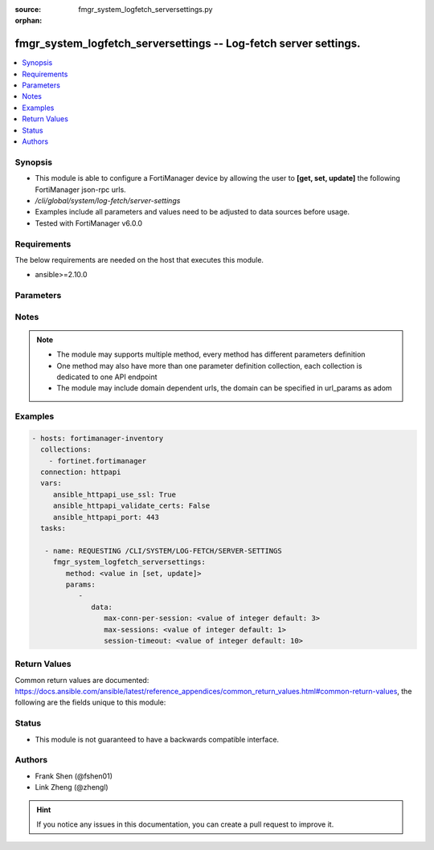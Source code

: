 :source: fmgr_system_logfetch_serversettings.py

:orphan:

.. _fmgr_system_logfetch_serversettings:

fmgr_system_logfetch_serversettings -- Log-fetch server settings.
+++++++++++++++++++++++++++++++++++++++++++++++++++++++++++++++++

.. versionadded:: 2.10

.. contents::
   :local:
   :depth: 1


Synopsis
--------

- This module is able to configure a FortiManager device by allowing the user to **[get, set, update]** the following FortiManager json-rpc urls.
- `/cli/global/system/log-fetch/server-settings`
- Examples include all parameters and values need to be adjusted to data sources before usage.
- Tested with FortiManager v6.0.0


Requirements
------------
The below requirements are needed on the host that executes this module.

- ansible>=2.10.0



Parameters
----------

.. raw:: html

 <ul>
 <li><span class="li-head">parameters for method: [get]</span> - Log-fetch server settings.</li>
 <ul class="ul-self">
 </ul>
 <li><span class="li-head">parameters for method: [set, update]</span> - Log-fetch server settings.</li>
 <ul class="ul-self">
 <li><span class="li-head">data</span> - No description for the parameter <span class="li-normal">type: dict</span> <ul class="ul-self">
 <li><span class="li-head">max-conn-per-session</span> - Max concurrent file download connections per session. <span class="li-normal">type: int</span>  <span class="li-normal">default: 3</span> </li>
 <li><span class="li-head">max-sessions</span> - Max concurrent fetch sessions. <span class="li-normal">type: int</span>  <span class="li-normal">default: 1</span> </li>
 <li><span class="li-head">session-timeout</span> - Fetch session timeout in minute. <span class="li-normal">type: int</span>  <span class="li-normal">default: 10</span> </li>
 </ul>
 </ul>
 </ul>






Notes
-----
.. note::

   - The module may supports multiple method, every method has different parameters definition

   - One method may also have more than one parameter definition collection, each collection is dedicated to one API endpoint

   - The module may include domain dependent urls, the domain can be specified in url_params as adom

Examples
--------

.. code-block:: yaml+jinja

 - hosts: fortimanager-inventory
   collections:
     - fortinet.fortimanager
   connection: httpapi
   vars:
      ansible_httpapi_use_ssl: True
      ansible_httpapi_validate_certs: False
      ansible_httpapi_port: 443
   tasks:

    - name: REQUESTING /CLI/SYSTEM/LOG-FETCH/SERVER-SETTINGS
      fmgr_system_logfetch_serversettings:
         method: <value in [set, update]>
         params:
            -
               data:
                  max-conn-per-session: <value of integer default: 3>
                  max-sessions: <value of integer default: 1>
                  session-timeout: <value of integer default: 10>



Return Values
-------------


Common return values are documented: https://docs.ansible.com/ansible/latest/reference_appendices/common_return_values.html#common-return-values, the following are the fields unique to this module:


.. raw:: html

 <ul>
 <li><span class="li-return"> return values for method: [get]</span> </li>
 <ul class="ul-self">
 <li><span class="li-return">data</span>
 - No description for the parameter <span class="li-normal">type: dict</span> <ul class="ul-self">
 <li> <span class="li-return"> max-conn-per-session </span> - Max concurrent file download connections per session. <span class="li-normal">type: int</span>  <span class="li-normal">example: 3</span>  </li>
 <li> <span class="li-return"> max-sessions </span> - Max concurrent fetch sessions. <span class="li-normal">type: int</span>  <span class="li-normal">example: 1</span>  </li>
 <li> <span class="li-return"> session-timeout </span> - Fetch session timeout in minute. <span class="li-normal">type: int</span>  <span class="li-normal">example: 10</span>  </li>
 </ul>
 <li><span class="li-return">status</span>
 - No description for the parameter <span class="li-normal">type: dict</span> <ul class="ul-self">
 <li> <span class="li-return"> code </span> - No description for the parameter <span class="li-normal">type: int</span>  </li>
 <li> <span class="li-return"> message </span> - No description for the parameter <span class="li-normal">type: str</span>  </li>
 </ul>
 <li><span class="li-return">url</span>
 - No description for the parameter <span class="li-normal">type: str</span>  <span class="li-normal">example: /cli/global/system/log-fetch/server-settings</span>  </li>
 </ul>
 <li><span class="li-return"> return values for method: [set, update]</span> </li>
 <ul class="ul-self">
 <li><span class="li-return">status</span>
 - No description for the parameter <span class="li-normal">type: dict</span> <ul class="ul-self">
 <li> <span class="li-return"> code </span> - No description for the parameter <span class="li-normal">type: int</span>  </li>
 <li> <span class="li-return"> message </span> - No description for the parameter <span class="li-normal">type: str</span>  </li>
 </ul>
 <li><span class="li-return">url</span>
 - No description for the parameter <span class="li-normal">type: str</span>  <span class="li-normal">example: /cli/global/system/log-fetch/server-settings</span>  </li>
 </ul>
 </ul>





Status
------

- This module is not guaranteed to have a backwards compatible interface.


Authors
-------

- Frank Shen (@fshen01)
- Link Zheng (@zhengl)


.. hint::

    If you notice any issues in this documentation, you can create a pull request to improve it.



